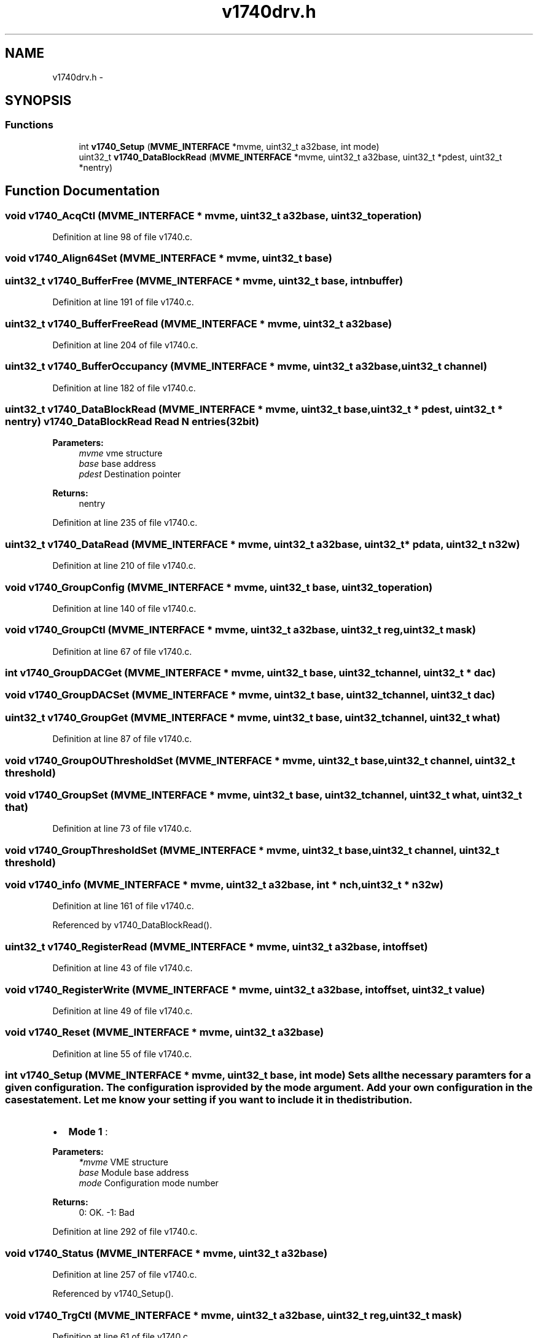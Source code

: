 .TH "v1740drv.h" 3 "31 May 2012" "Version 2.3.0-0" "Midas" \" -*- nroff -*-
.ad l
.nh
.SH NAME
v1740drv.h \- 
.SH SYNOPSIS
.br
.PP
.SS "Functions"

.in +1c
.ti -1c
.RI "int \fBv1740_Setup\fP (\fBMVME_INTERFACE\fP *mvme, uint32_t a32base, int mode)"
.br
.ti -1c
.RI "uint32_t \fBv1740_DataBlockRead\fP (\fBMVME_INTERFACE\fP *mvme, uint32_t a32base, uint32_t *pdest, uint32_t *nentry)"
.br
.in -1c
.SH "Function Documentation"
.PP 
.SS "void v1740_AcqCtl (\fBMVME_INTERFACE\fP * mvme, uint32_t a32base, uint32_t operation)"
.PP
Definition at line 98 of file v1740.c.
.SS "void v1740_Align64Set (\fBMVME_INTERFACE\fP * mvme, uint32_t base)"
.SS "uint32_t v1740_BufferFree (\fBMVME_INTERFACE\fP * mvme, uint32_t base, int nbuffer)"
.PP
Definition at line 191 of file v1740.c.
.SS "uint32_t v1740_BufferFreeRead (\fBMVME_INTERFACE\fP * mvme, uint32_t a32base)"
.PP
Definition at line 204 of file v1740.c.
.SS "uint32_t v1740_BufferOccupancy (\fBMVME_INTERFACE\fP * mvme, uint32_t a32base, uint32_t channel)"
.PP
Definition at line 182 of file v1740.c.
.SS "uint32_t v1740_DataBlockRead (\fBMVME_INTERFACE\fP * mvme, uint32_t base, uint32_t * pdest, uint32_t * nentry)"v1740_DataBlockRead Read N entries (32bit) 
.PP
\fBParameters:\fP
.RS 4
\fImvme\fP vme structure 
.br
\fIbase\fP base address 
.br
\fIpdest\fP Destination pointer 
.RE
.PP
\fBReturns:\fP
.RS 4
nentry 
.RE
.PP

.PP
Definition at line 235 of file v1740.c.
.SS "uint32_t v1740_DataRead (\fBMVME_INTERFACE\fP * mvme, uint32_t a32base, uint32_t * pdata, uint32_t n32w)"
.PP
Definition at line 210 of file v1740.c.
.SS "void v1740_GroupConfig (\fBMVME_INTERFACE\fP * mvme, uint32_t base, uint32_t operation)"
.PP
Definition at line 140 of file v1740.c.
.SS "void v1740_GroupCtl (\fBMVME_INTERFACE\fP * mvme, uint32_t a32base, uint32_t reg, uint32_t mask)"
.PP
Definition at line 67 of file v1740.c.
.SS "int v1740_GroupDACGet (\fBMVME_INTERFACE\fP * mvme, uint32_t base, uint32_t channel, uint32_t * dac)"
.SS "void v1740_GroupDACSet (\fBMVME_INTERFACE\fP * mvme, uint32_t base, uint32_t channel, uint32_t dac)"
.SS "uint32_t v1740_GroupGet (\fBMVME_INTERFACE\fP * mvme, uint32_t base, uint32_t channel, uint32_t what)"
.PP
Definition at line 87 of file v1740.c.
.SS "void v1740_GroupOUThresholdSet (\fBMVME_INTERFACE\fP * mvme, uint32_t base, uint32_t channel, uint32_t threshold)"
.SS "void v1740_GroupSet (\fBMVME_INTERFACE\fP * mvme, uint32_t base, uint32_t channel, uint32_t what, uint32_t that)"
.PP
Definition at line 73 of file v1740.c.
.SS "void v1740_GroupThresholdSet (\fBMVME_INTERFACE\fP * mvme, uint32_t base, uint32_t channel, uint32_t threshold)"
.SS "void v1740_info (\fBMVME_INTERFACE\fP * mvme, uint32_t a32base, int * nch, uint32_t * n32w)"
.PP
Definition at line 161 of file v1740.c.
.PP
Referenced by v1740_DataBlockRead().
.SS "uint32_t v1740_RegisterRead (\fBMVME_INTERFACE\fP * mvme, uint32_t a32base, int offset)"
.PP
Definition at line 43 of file v1740.c.
.SS "void v1740_RegisterWrite (\fBMVME_INTERFACE\fP * mvme, uint32_t a32base, int offset, uint32_t value)"
.PP
Definition at line 49 of file v1740.c.
.SS "void v1740_Reset (\fBMVME_INTERFACE\fP * mvme, uint32_t a32base)"
.PP
Definition at line 55 of file v1740.c.
.SS "int v1740_Setup (\fBMVME_INTERFACE\fP * mvme, uint32_t base, int mode)"Sets all the necessary paramters for a given configuration. The configuration is provided by the mode argument. Add your own configuration in the case statement. Let me know your setting if you want to include it in the distribution.
.IP "\(bu" 2
\fBMode 1\fP :
.PP
.PP
\fBParameters:\fP
.RS 4
\fI*mvme\fP VME structure 
.br
\fIbase\fP Module base address 
.br
\fImode\fP Configuration mode number 
.RE
.PP
\fBReturns:\fP
.RS 4
0: OK. -1: Bad 
.RE
.PP

.PP
Definition at line 292 of file v1740.c.
.SS "void v1740_Status (\fBMVME_INTERFACE\fP * mvme, uint32_t a32base)"
.PP
Definition at line 257 of file v1740.c.
.PP
Referenced by v1740_Setup().
.SS "void v1740_TrgCtl (\fBMVME_INTERFACE\fP * mvme, uint32_t a32base, uint32_t reg, uint32_t mask)"
.PP
Definition at line 61 of file v1740.c.
.SH "Author"
.PP 
Generated automatically by Doxygen for Midas from the source code.
